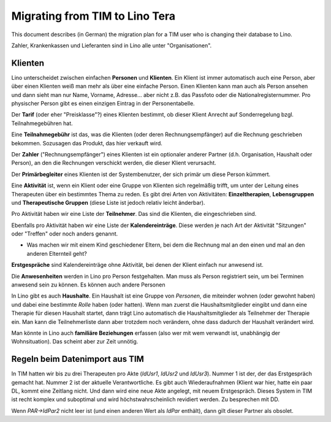 .. _tera.specs.tim2lino:

===============================
Migrating from TIM to Lino Tera
===============================

.. to run only this test:

    $ python setup.py test -s tests.SpecsTests.test_tera_tim2lino
    
    doctest init

    >>> from lino import startup
    >>> startup('lino_book.projects.lydia.settings.doctests')
    >>> from lino.api.doctest import *
    >>> from django.db import models


This document describes (in German) the migration plan for a TIM user
who is changing their database to Lino.

Zahler, Krankenkassen und Lieferanten sind in Lino alle unter
"Organisationen".

Klienten
========

Lino unterscheidet zwischen einfachen **Personen** und
**Klienten**. Ein Klient ist immer automatisch auch eine Person, aber
über einen Klienten weiß man mehr als über eine einfache Person. Einen
Klienten kann man auch als Person ansehen und dann sieht man nur Name,
Vorname, Adresse... aber nicht z.B. das Passfoto oder die
Nationalregisternummer.  Pro physischer Person gibt es einen einzigen
Eintrag in der Personentabelle.

Der **Tarif** (oder eher "Preisklasse"?) eines Klienten bestimmt, ob
dieser Klient Anrecht auf Sonderregelung bzgl. Teilnahmegebühren hat.

Eine **Teilnahmegebühr** ist das, was die Klienten (oder deren
Rechnungsempfänger) auf die Rechnung geschrieben bekommen. Sozusagen
das Produkt, das hier verkauft wird.

Der **Zahler** ("Rechnungsempfänger") eines Klienten ist ein
optionaler anderer Partner (d.h. Organisation, Haushalt oder Person),
an den die Rechnungen verschickt werden, die dieser Klient verursacht.

Der **Primärbegleiter** eines Klienten ist der Systembenutzer, der
sich primär um diese Person kümmert.

.. Eine **Personenakte** heißt in Lino "Begleitung" (oder lieber
   "Therapie"?), eine **Gruppenakte** heißt in Lino "Aktivität".

Eine **Aktivität** ist, wenn ein Klient oder eine Gruppe von Klienten
sich regelmäßig trifft, um unter der Leitung eines Therapeuten über
ein bestimmtes Thema zu reden.  Es gibt drei Arten von Aktivitäten:
**Einzeltherapien**, **Lebensgruppen** und **Therapeutische Gruppen**
(diese Liste ist jedoch relativ leicht änderbar).

Pro Aktivität haben wir eine Liste der **Teilnehmer**. Das sind die
Klienten, die eingeschrieben sind.

Ebenfalls pro Aktivität haben wir eine Liste der **Kalendereinträge**.
Diese werden je nach Art der Aktivität "Sitzungen" oder "Treffen" oder
noch anders genannt.

.. - Sollen wir Einzeltherapien vielleicht einfachheitshalber auch als
      eine Art von Aktivität mit nur einem Teilnehmer betrachten?  Dann
      könnten Begleitungen (Coachings) komplett wegfallen. Tarif und
      Zahlungsempfänger kämen dann pro Einschreibung.

    - Soll pro Einschreibung auch die eventuelle Begleitung festgehalten
      werden? Wie soll Lino den Tarif wissen?

- Was machen wir mit einem Kind geschiedener Eltern, bei dem die
  Rechnung mal an den einen und mal an den anderen Elternteil geht?

**Erstgespräche** sind Kalendereinträge ohne Aktivität, bei denen der
Klient einfach nur anwesend ist.


Die **Anwesenheiten** werden in Lino pro Person festgehalten. Man muss
als Person registriert sein, um bei Terminen anwesend sein zu
können. Es können auch andere Personen

In Lino gibt es auch **Haushalte**. Ein Haushalt ist eine Gruppe von
*Personen*, die miteinder wohnen (oder gewohnt haben) und dabei eine
bestimmte *Rolle* haben (oder hatten). Wenn man zuerst die
Haushaltsmitglieder eingibt und dann eine Therapie für diesen Haushalt
startet, dann trägt Lino automatisch die Haushaltsmitglieder als
Teilnehmer der Therapie ein. Man kann die Teilnehmerliste dann aber
trotzdem noch verändern, ohne dass dadurch der Haushalt verändert
wird.

Man könnte in Lino auch **familiäre Beziehungen** erfassen (also wer
mit wem verwandt ist, unabhängig der Wohnsituation). Das scheint aber
zur Zeit unnötig.

Regeln beim Datenimport aus TIM
===============================

In TIM hatten wir bis zu drei Therapeuten pro Akte (`IdUsr1`, `IdUsr2`
und `IdUsr3`).  Nummer 1 ist der, der das Erstgespräch gemacht
hat. Nummer 2 ist der aktuelle Verantwortliche.  Es gibt auch
Wiederaufnahmen (Klient war hier, hatte ein paar DL, kommt eine
Zeitlang nicht. Und dann wird eine neue Akte angelegt, mit neuem
Erstgespräch.  Dieses System in TIM ist recht komplex und suboptimal
und wird höchstwahrscheinlich revidiert werden. Zu besprechen mit DD.
  
Wenn `PAR->IdPar2` nicht leer ist (und einen anderen Wert als `IdPar`
enthält), dann gilt dieser Partner als obsolet.
